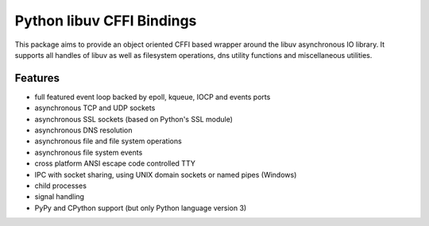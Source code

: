 Python libuv CFFI Bindings
==========================
|pypi| |unix_build| |windows_build| |docs| |python_implementations| |python_versions|

This package aims to provide an object oriented CFFI based wrapper around the libuv
asynchronous IO library. It supports all handles of libuv as well as filesystem
operations, dns utility functions and miscellaneous utilities.

Features
--------
- full featured event loop backed by epoll, kqueue, IOCP and events ports
- asynchronous TCP and UDP sockets
- asynchronous SSL sockets (based on Python's SSL module)
- asynchronous DNS resolution
- asynchronous file and file system operations
- asynchronous file system events
- cross platform ANSI escape code controlled TTY
- IPC with socket sharing, using UNIX domain sockets or named pipes (Windows)
- child processes
- signal handling
- PyPy and CPython support (but only Python language version 3)


.. |pypi| image:: https://img.shields.io/pypi/v/uv.svg?style=flat-square&label=latest%20version
    :target: https://pypi.python.org/pypi/uv

.. |unix_build| image:: https://img.shields.io/travis/koehlma/uv/master.svg?style=flat-square&label=unix%20build
    :target: https://travis-ci.org/koehlma/uv

.. |windows_build| image:: https://img.shields.io/appveyor/ci/koehlma/uv.svg?style=flat-square&label=windows%20build
    :target: https://ci.appveyor.com/project/koehlma/uv

.. |docs| image:: https://readthedocs.org/projects/uv/badge/?version=latest&style=flat-square
    :target: https://uv.readthedocs.org/en/latest/

.. |python_implementations| image:: https://img.shields.io/pypi/implementation/uv.svg?style=flat-square&label=versions
    :target: https://pypi.python.org/pypi/uv

.. |python_versions| image:: https://img.shields.io/pypi/pyversions/uv.svg?style=flat-square&label=implementations
    :target: https://pypi.python.org/pypi/uv